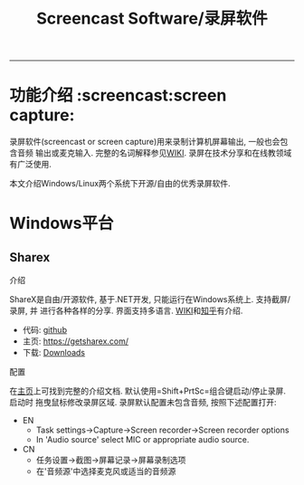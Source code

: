#+TITLE: Screencast Software/录屏软件

-----
* 功能介绍                                                        :screencast:screen capture:
录屏软件(screencast or screen capture)用来录制计算机屏幕输出, 一般也会包含音频
输出或麦克输入. 完整的名词解释参见[[https://en.wikipedia.org/wiki/Screencast][WIKI]]. 录屏在技术分享和在线教领域有广泛使用.

本文介绍Windows/Linux两个系统下开源/自由的优秀录屏软件.

* Windows平台
** Sharex
**** 介绍
ShareX是自由/开源软件, 基于.NET开发, 只能运行在Windows系统上. 支持截屏/录屏, 并
进行各种各样的分享. 界面支持多语言. [[https://en.wikipedia.org/wiki/ShareX][WIKI]]和[[https://zhuanlan.zhihu.com/p/19627720][知乎]]有介绍.
- 代码: [[https://github.com/ShareX/ShareX][github]]
- 主页: https://getsharex.com/
- 下载: [[https://getsharex.com/downloads/][Downloads]]
**** 配置
在[[https://getsharex.com/][主页]]上可找到完整的介绍文档. 默认使用=Shift+PrtSc=组合键启动/停止录屏. 启动时
拖曳鼠标修改录屏区域. 录屏默认配置未包含音频, 按照下述配置打开:
- EN
  + Task settings->Capture->Screen recorder->Screen recorder options
  + In 'Audio source' select MIC or  appropriate audio source.
- CN
  + 任务设置->截图->屏幕记录->屏幕录制选项
  + 在'音频源'中选择麦克风或适当的音频源

